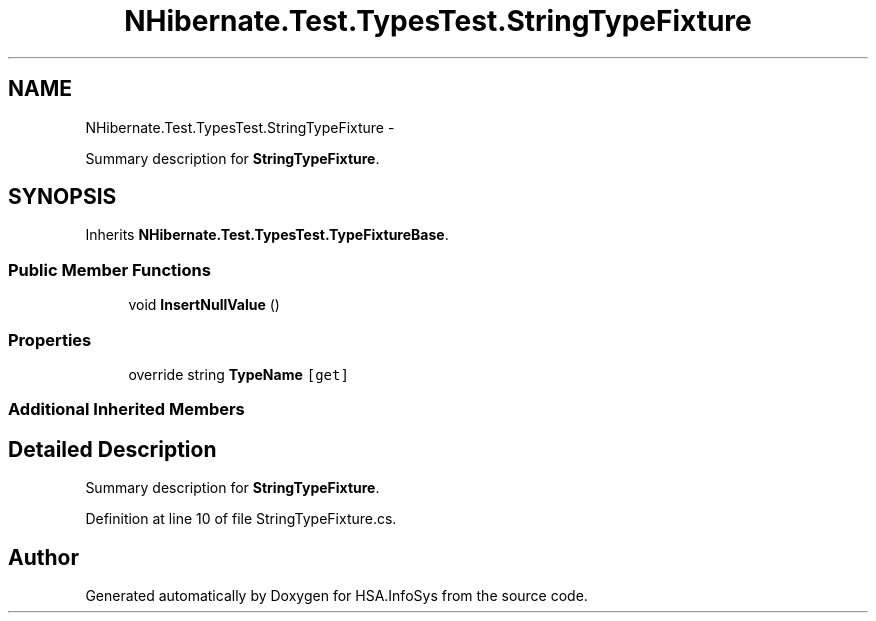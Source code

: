 .TH "NHibernate.Test.TypesTest.StringTypeFixture" 3 "Fri Jul 5 2013" "Version 1.0" "HSA.InfoSys" \" -*- nroff -*-
.ad l
.nh
.SH NAME
NHibernate.Test.TypesTest.StringTypeFixture \- 
.PP
Summary description for \fBStringTypeFixture\fP\&.  

.SH SYNOPSIS
.br
.PP
.PP
Inherits \fBNHibernate\&.Test\&.TypesTest\&.TypeFixtureBase\fP\&.
.SS "Public Member Functions"

.in +1c
.ti -1c
.RI "void \fBInsertNullValue\fP ()"
.br
.in -1c
.SS "Properties"

.in +1c
.ti -1c
.RI "override string \fBTypeName\fP\fC [get]\fP"
.br
.in -1c
.SS "Additional Inherited Members"
.SH "Detailed Description"
.PP 
Summary description for \fBStringTypeFixture\fP\&. 


.PP
Definition at line 10 of file StringTypeFixture\&.cs\&.

.SH "Author"
.PP 
Generated automatically by Doxygen for HSA\&.InfoSys from the source code\&.
